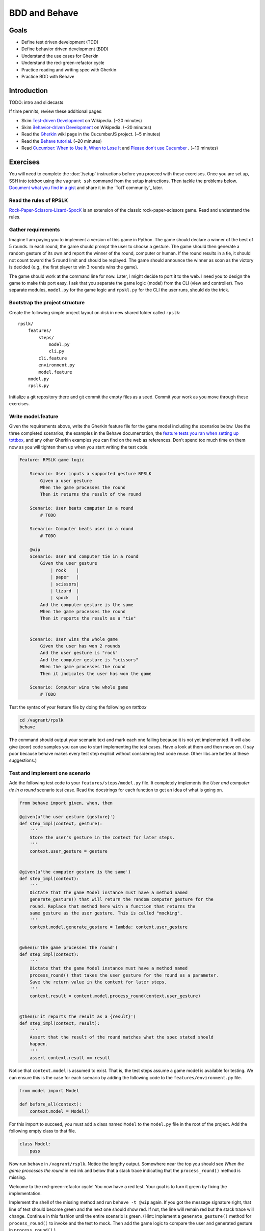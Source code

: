 BDD and Behave
==============

Goals
-----

* Define test driven development (TDD)
* Define behavior driven development (BDD)
* Understand the use cases for Gherkin
* Understand the red-green-refactor cycle
* Practice reading and writing spec with Gherkin
* Practice BDD with Behave

Introduction
------------

TODO: intro and slidecasts

If time permits, review these additional pages:

* Skim `Test-driven Development <http://en.wikipedia.org/wiki/Test-driven_development>`_ on Wikipedia. (~20 minutes)
* Skim `Behavior-driven Development <http://en.wikipedia.org/wiki/Behavior-driven_development>`_ on Wikipedia. (~20 minutes)
* Read the `Gherkin <https://github.com/cucumber/cucumber/wiki/Gherkin>`_ wiki page in the CucumberJS project. (~5 minutes)
* Read the `Behave tutorial <http://pythonhosted.org/behave/tutorial.html>`_. (~20 minutes)
* Read `Cucumber: When to Use It, When to Lose It <http://pivotallabs.com/cucumber-when-to-use-it-when-to-lose-it/>`_ and `Please don't use Cucumber <http://www.jimmycuadra.com/posts/please-don-t-use-cucumber>`_ . (~10 minutes)

Exercises
---------

You will need to complete the :doc:`/setup` instructions before you proceed with these exercises. Once you are set up, SSH into *tottbox* using the ``vagrant ssh`` command from the setup instructions. Then tackle the problems below. `Document what you find in a gist <https://gist.github.com/>`_ and share it in the `TotT community`_ later.

Read the rules of RPSLK
#######################

`Rock-Paper-Scissors-Lizard-SpocK <http://en.wikipedia.org/wiki/Rock-paper-scissors-lizard-Spock>`_ is an extension of the classic rock-paper-scissors game. Read and understand the rules.

Gather requirements
###################

Imagine I am paying you to implement a version of this game in Python. The game should declare a winner of the best of 5 rounds. In each round, the game should prompt the user to choose a gesture. The game should then generate a random gesture of its own and report the winner of the round, computer or human. If the round results in a tie, it should not count toward the 5 round limit and should be replayed. The game should announce the winner as soon as the victory is decided (e.g., the first player to win 3 rounds wins the game).

The game should work at the command line for now. Later, I might decide to port it to the web. I need you to design the game to make this port easy. I ask that you separate the game logic (model) from the CLI (view and controller). Two separate modules, ``model.py`` for the game logic and ``rpskl.py`` for the CLI the user runs, should do the trick.

Bootstrap the project structure
###############################

Create the following simple project layout on disk in new shared folder called ``rpslk``::

    rpslk/
        features/
            steps/
                model.py
                cli.py
            cli.feature
            environment.py
            model.feature
        model.py
        rpslk.py

Initialize a git repository there and git commit the empty files as a seed. Commit your work as you move through these exercises.

Write model.feature
###################

Given the requirements above, write the Gherkin feature file for the game model including the scenarios below. Use the three completed scenarios, the examples in the Behave documentation, the `feature tests you ran when setting up tottbox <https://github.com/parente/tott-verify/tree/master/features>`_, and any other Gherkin examples you can find on the web as references. Don't spend too much time on them now as you will tighten them up when you start writing the test code.

.. code-block:: gherkin

    Feature: RPSLK game logic

        Scenario: User inputs a supported gesture RPSLK
            Given a user gesture
            When the game processes the round
            Then it returns the result of the round

        Scenario: User beats computer in a round
            # TODO

        Scenario: Computer beats user in a round
            # TODO

        @wip
        Scenario: User and computer tie in a round
            Given the user gesture
                | rock    |
                | paper   |
                | scissors|
                | lizard  |
                | spock   |
            And the computer gesture is the same
            When the game processes the round
            Then it reports the result as a "tie"


        Scenario: User wins the whole game
            Given the user has won 2 rounds
            And the user gesture is "rock"
            And the computer gesture is "scissors"
            When the game processes the round
            Then it indicates the user has won the game

        Scenario: Computer wins the whole game
            # TODO

Test the syntax of your feature file by doing the following on *tottbox*

.. code-block:: console

    cd /vagrant/rpslk
    behave

The command should output your scenario text and mark each one failing because it is not yet implemented. It will also give (poor) code samples you can use to start implementing the test cases. Have a look at them and then move on. (I say poor because behave makes every test step explicit without considering test code reuse. Other libs are better at these suggestions.)

Test and implement one scenario
###############################

Add the following test code to your ``features/steps/model.py`` file. It completely implements the *User and computer tie in a round* scenario test case. Read the docstrings for each function to get an idea of what is going on.

.. code-block:: python

    from behave import given, when, then

    @given(u'the user gesture {gesture}')
    def step_impl(context, gesture):
        '''
        Store the user's gesture in the context for later steps.
        '''
        context.user_gesture = gesture


    @given(u'the computer gesture is the same')
    def step_impl(context):
        '''
        Dictate that the game Model instance must have a method named
        generate_gesture() that will return the random computer gesture for the
        round. Replace that method here with a function that returns the
        same gesture as the user gesture. This is called "mocking".
        '''
        context.model.generate_gesture = lambda: context.user_gesture


    @when(u'the game processes the round')
    def step_impl(context):
        '''
        Dictate that the game Model instance must have a method named
        process_round() that takes the user gesture for the round as a parameter.
        Save the return value in the context for later steps.
        '''
        context.result = context.model.process_round(context.user_gesture)


    @then(u'it reports the result as a {result}')
    def step_impl(context, result):
        '''
        Assert that the result of the round matches what the spec stated should
        happen.
        '''
        assert context.result == result

Notice that ``context.model`` is assumed to exist. That is, the test steps assume a game model is available for testing. We can ensure this is the case for each scenario by adding the following code to the ``features/environment.py`` file.

.. code-block:: python

    from model import Model

    def before_all(context):
        context.model = Model()

For this import to succeed, you must add a class named ``Model`` to the ``model.py`` file in the root of the project. Add the following empty class to that file.

.. code-block:: python

    class Model:
        pass

Now run ``behave`` in ``/vagrant/rsplk``. Notice the lengthy output. Somewhere near the top you should see *When the game processes the round* in red ink and below that a stack trace indicating that the ``process_round()`` method is missing.

Welcome to the red-green-refactor cycle! You now have a red test. Your goal is to turn it green by fixing the implementation.

Implement the shell of the missing method and run ``behave -t @wip`` again. If you got the message signature right, that line of text should become green and the next one should show red. If not, the line will remain red but the stack trace will change. Continue in this fashion until the entire scenario is green. (Hint: Implement a ``generate_gesture()`` method for ``process_round()`` to invoke and the test to mock. Then add the game logic to compare the user and generated gesture in ``process_round()``.)

Learn about behave options
##########################

Have a look at ``behave --help``. Investigate the use of tags such as ``@wip`` and the various formatting options of behave. Customize your future invocations of ``behave`` to suit your liking.

Test and implement the other scenarios
######################################

(Re)Using the above test steps, the Behave documentation, `steps you ran to verify your tottbox setup <https://github.com/parente/tott-verify/tree/master/features>`_, and examples you find on the web, test and implement the remaining scenarios. Work each one as a pair: first write the test code, then code the implementation, and then debug the test/implementation pair. When the test passes, move onto the next scenario, refactoring your game or test code when needed.

Don't forget to move the ``@wip`` to the current scenario you're working or remove it all together when you're done.

Fill the gaps
#############

Review your game model scenarios, tests, and implementations. Can you think of any other behaviors that your spec should capture or your test cases check? If so, spec, test, and implement them if you haven't already. (Hint: Can anything go wrong?)

Spec, test and implement the CLI scenarios
##########################################

At this point, you have an API for the RPSLK game, but you have no user interface. You need to implement the CLI. Write the scenarios, tests, and implementation for the CLI following the pattern you practiced for the game model. (Hint: Keep it simple.)

Document your experience
########################

What are the pros and cons of behavior-driven development? Test-driven development? Gherkin? When might you follow this process to a T? When might you seek "shortcuts"? What are some alternative workflows you might envision?

Projects
--------

If you want to try your hand at something larger than an exercise, consider one of the following.

Compare Behave with unittest
############################

Look into the classic `unittest <http://docs.python.org/2/library/unittest.html>`_ package in the Python standard library. Try porting a few tests to it. What are the differences? When might you use one over the other? Write about it.

Port it to JavaScript and Mocha
###############################

`Mocha`_ is a highly popular test framework for JavaScript. It is a unique blend of specification and test implementation that "feels right" in JavaScript.

Port your specs, tests, and implementation from Behave and Python to Mocha and JavaScript. Document your experience. What's different due to language? Library? Test philosophy? What's the same?

References
----------

Behave_
    Behavior-driven development, Python style

`CucumberJS <https://github.com/cucumber/cucumber-js>`_
    A port of the Cucumber BDD library from Ruby to JavaScript

`Mocha`_
    Test-driven development, JavaScript style

